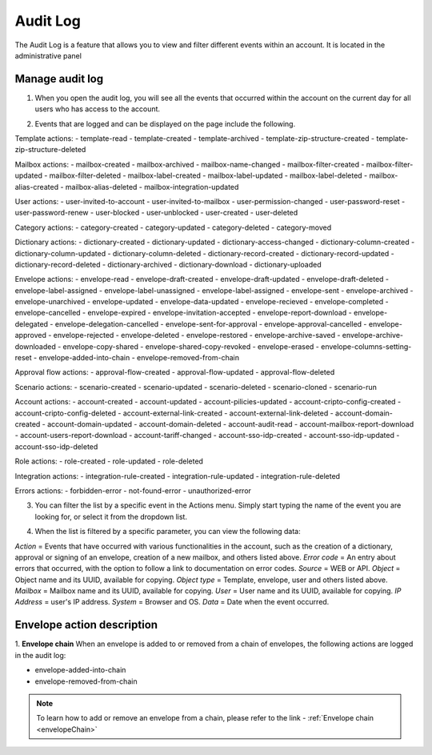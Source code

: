 =========
Audit Log
=========

The Audit Log is a feature that allows you to view and filter different events within an account.
It is located in the administrative panel

.. image:: pic_auditLog/auditLogAdmin.png
   :width: 600
   :align: center

Manage audit log
================

1. When you open the audit log, you will see all the events that occurred within the account on the current day for all users who has access to the account.

.. image:: pic_auditLog/auditLogViewDefault.png
   :width: 600
   :align: center
   
2. Events that are logged and can be displayed on the page include the following.

Template actions:
- template-read
- template-created
- template-archived
- template-zip-structure-created
- template-zip-structure-deleted

Mailbox actions:
- mailbox-created
- mailbox-archived
- mailbox-name-changed
- mailbox-filter-created
- mailbox-filter-updated
- mailbox-filter-deleted
- mailbox-label-created
- mailbox-label-updated
- mailbox-label-deleted
- mailbox-alias-created
- mailbox-alias-deleted
- mailbox-integration-updated

User actions:
- user-invited-to-account
- user-invited-to-mailbox
- user-permission-changed
- user-password-reset
- user-password-renew
- user-blocked
- user-unblocked
- user-created
- user-deleted

Category actions:
- category-created
- category-updated
- category-deleted
- category-moved

Dictionary actions:
- dictionary-created
- dictionary-updated
- dictionary-access-changed
- dictionary-column-created
- dictionary-column-updated
- dictionary-column-deleted
- dictionary-record-created
- dictionary-record-updated
- dictionary-record-deleted
- dictionary-archived
- dictionary-download
- dictionary-uploaded

Envelope actions:
- envelope-read
- envelope-draft-created
- envelope-draft-updated
- envelope-draft-deleted
- envelope-label-assigned
- envelope-label-unassigned
- envelope-label-assigned
- envelope-sent
- envelope-archived
- envelope-unarchived
- envelope-updated
- envelope-data-updated
- envelope-recieved
- envelope-completed
- envelope-cancelled
- envelope-expired
- envelope-invitation-accepted
- envelope-report-download
- envelope-delegated
- envelope-delegation-cancelled
- envelope-sent-for-approval
- envelope-approval-cancelled
- envelope-approved
- envelope-rejected
- envelope-deleted
- envelope-restored
- envelope-archive-saved
- envelope-archive-downloaded
- envelope-copy-shared
- envelope-shared-copy-revoked
- envelope-erased
- envelope-columns-setting-reset
- envelope-added-into-chain
- envelope-removed-from-chain

Approval flow actions:
- approval-flow-created
- approval-flow-updated
- approval-flow-deleted

Scenario actions:
- scenario-created
- scenario-updated
- scenario-deleted
- scenario-cloned
- scenario-run

Account actions:
- account-created
- account-updated
- account-pilicies-updated
- account-cripto-config-created
- account-cripto-config-deleted
- account-external-link-created
- account-external-link-deleted
- account-domain-created
- account-domain-updated
- account-domain-deleted
- account-audit-read
- account-mailbox-report-download
- account-users-report-download
- account-tariff-changed
- account-sso-idp-created
- account-sso-idp-updated
- account-sso-idp-deleted

Role actions:
- role-created
- role-updated
- role-deleted

Integration actions:
- integration-rule-created
- integration-rule-updated
- integration-rule-deleted

Errors actions:
- forbidden-error
- not-found-error
- unauthorized-error

3. You can filter the list by a specific event in the Actions menu. Simply start typing the name of the event you are looking for, or select it from the dropdown list.

.. image:: pic_auditLog/auditLogActionMenu.png
   :width: 600
   :align: center

4. When the list is filtered by a specific parameter, you can view the following data:

*Action* = Events that have occurred with various functionalities in the account, such as the creation of a dictionary, approval or signing of an envelope, creation of a new mailbox, and others listed above.
*Error code* = An entry about errors that occurred, with the option to follow a link to documentation on error codes.
*Source* = WEB or API.
*Object* = Object name and its UUID, available for copying.
*Object type* = Template, envelope, user and others listed above.
*Mailbox* = Mailbox name and its UUID, available for copying.
*User* = User name and its UUID, available for copying.
*IP Address* = user's IP address.
*System* = Browser and OS.
*Data* = Date when the event occurred.

Envelope action description
==========================

1. **Envelope chain**
When an envelope is added to or removed from a chain of envelopes, the following actions are logged in the audit log:

- envelope-added-into-chain
- envelope-removed-from-chain

.. image:: pic_auditLog/envelopeChainActions.png
   :width: 600
   :align: center

.. note:: To learn how to add or remove an envelope from a chain, please refer to the link - :ref:`Envelope chain <envelopeChain>`

